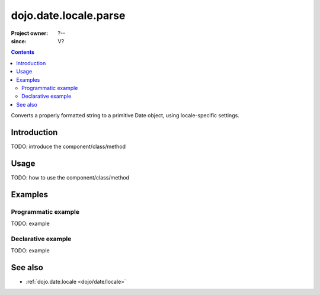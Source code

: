 .. _dojo/date/locale/parse:

======================
dojo.date.locale.parse
======================

:Project owner: ?--
:since: V?

.. contents::
   :depth: 2

Converts a properly formatted string to a primitive Date object, using locale-specific settings.


Introduction
============

TODO: introduce the component/class/method


Usage
=====

TODO: how to use the component/class/method

.. js ::
 
 <script type="text/javascript">
   // your code
 </script>



Examples
========

Programmatic example
--------------------

TODO: example

Declarative example
-------------------

TODO: example


See also
========

* :ref:`dojo.date.locale <dojo/date/locale>`
